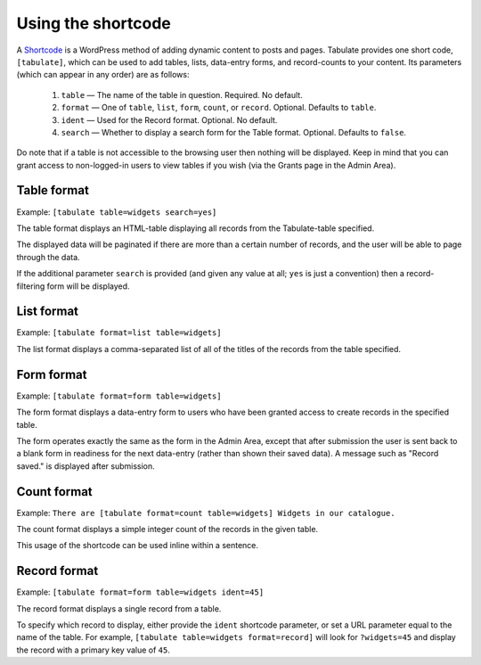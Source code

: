 .. _shortcodes:

Using the shortcode
===================

A `Shortcode`_ is a WordPress method of adding dynamic content to posts and pages.
Tabulate provides one short code, ``[tabulate]``,
which can be used to add tables, lists, data-entry forms, and record-counts to your content.
Its parameters (which can appear in any order) are as follows:

  1. ``table`` — The name of the table in question. Required. No default.
  2. ``format`` — One of ``table``, ``list``, ``form``, ``count``, or ``record``. Optional. Defaults to ``table``.
  3. ``ident`` — Used for the Record format. Optional. No default.
  4. ``search`` — Whether to display a search form for the Table format. Optional. Defaults to ``false``.

Do note that if a table is not accessible to the browsing user then nothing will be displayed.
Keep in mind that you can grant access to non-logged-in users to view tables if you wish
(via the Grants page in the Admin Area).

 .. _shortcode: http://codex.wordpress.org/Shortcode

Table format
------------

Example: ``[tabulate table=widgets search=yes]``

The table format displays an HTML-table displaying all records from the Tabulate-table specified.

The displayed data will be paginated if there are more than a certain number of records,
and the user will be able to page through the data.

If the additional parameter ``search`` is provided (and given any value at all; ``yes`` is just a convention)
then a record-filtering form will be displayed.

List format
------------

Example: ``[tabulate format=list table=widgets]``

The list format displays a comma-separated list of all of the titles of the records from the table specified.

Form format
------------

Example: ``[tabulate format=form table=widgets]``

The form format displays a data-entry form to users who have been granted access to create records in the specified table.

The form operates exactly the same as the form in the Admin Area,
except that after submission the user is sent back to a blank form in readiness for the next data-entry
(rather than shown their saved data).
A message such as "Record saved." is displayed after submission.

Count format
------------

Example: ``There are [tabulate format=count table=widgets] Widgets in our catalogue.``

The count format displays a simple integer count of the records in the given table.

This usage of the shortcode can be used inline within a sentence.

Record format
-------------

Example: ``[tabulate format=form table=widgets ident=45]``

The record format displays a single record from a table.

To specify which record to display, either provide the ``ident`` shortcode parameter,
or set a URL parameter equal to the name of the table.
For example, ``[tabulate table=widgets format=record]`` will look for ``?widgets=45``
and display the record with a primary key value of ``45``.
